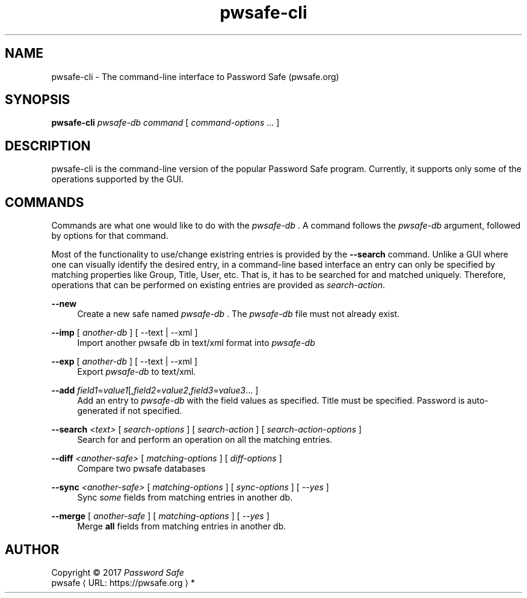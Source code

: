 .\" manpae for pwsafe-cli, the command-line interface to pwsafe
.\" See https://pwsafe.org
.
.de URL
\\$2 \(laURL: \\$1 \(ra\\$3
..
.if \n[.g] .mso www.tmac
.TH pwsafe\-cli 1 2017-06-29 "pwsafe-cli 1.0"
.SH NAME
pwsafe-cli \- The command-line interface to Password Safe (pwsafe.org)
.
.SH SYNOPSIS
.B pwsafe\-cli
.I pwsafe\-db
.I command
[
.IR command\-options " ..."
]
.SH DESCRIPTION
pwsafe-cli is the command-line version of the popular Password Safe program.
Currently, it supports only some of the operations supported by the GUI.

.SH COMMANDS
Commands are what one would like to do with the
.I pwsafe-db
\&. A command follows the
.I pwsafe-db
argument, followed by options for that command.
.PP
Most of the functionality to use/change existring entries is provided by the
.B --search
command. Unlike a GUI where one can visually identify
the desired entry, in a command-line based interface an entry can only be
specified by matching properties like Group, Title, User, etc.
That is, it has to be searched for and matched uniquely.
Therefore, operations that can be performed on existing entries
are provided as \fIsearch-action\fR.

.PP
.B \-\-new
.RS 4
Create a new safe named
.I pwsafe-db
\&. The
.I pwsafe\-db
file must not already exist.
.RE
.PP
.B \-\-imp
[
.I another-db
]
[ --text | --xml ]
.RS 4
Import another pwsafe db in text/xml format into
.I pwsafe-db
.RE
.PP
.B \-\-exp
[
.I another-db
]
[ --text | --xml ]
.RS 4
Export
.I pwsafe-db
to text/xml.
.RE
.PP
.B \-\-add
.IR field1 = value1 [, field2 = value2 , field3 = value3 ...
]
.RS 4
Add an entry to
.I pwsafe-db
with the field values as specified.
Title must be specified.
Password is auto-generated if not specified.
.RE
.PP
.B \-\-search
.I <text>
[
.I search-options
]
[
.I search-action
]
[
.I search-action-options
]
.RS 4
Search for and perform an operation on all the matching entries.
.RE
.PP
.B \-\-diff
.I <another-safe>
[
.I matching-options
]
[
.I diff-options
]
.RS 4
Compare two pwsafe databases
.RE
.PP
.B \-\-sync
.I <another-safe>
[
.I matching-options
]
[
.I sync-options
]
[
.I \-\-yes
]
.RS 4
Sync
.I some
fields from matching entries in another db.
.RE
.PP
.B \-\-merge
[
.I another-safe
]
[
.I matching-options
]
[
.I --yes
]
.RS 4
Merge
.B all
fields from matching entries in another db.
.RE
.PP
.SH AUTHOR
Copyright \(co 2017 \fIPassword Safe\fP
.br
.URL "https://pwsafe.org" "pwsafe" "*"
